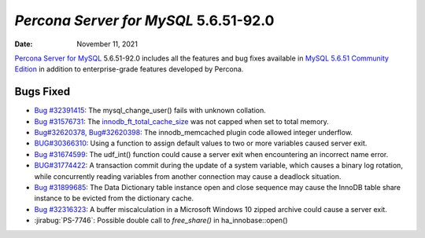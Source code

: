 .. _PS-5.6.51-92.0:

================================================================================
*Percona Server for MySQL* 5.6.51-92.0
================================================================================

:Date: November 11, 2021

`Percona Server for MySQL <https://www.percona.com/software/mysql-database/percona-server>`_ 5.6.51-92.0
includes all the features and bug fixes available in
`MySQL 5.6.51 Community Edition <https://dev.mysql.com/doc/relnotes/mysql/5.6/en/news-5-6-51.html>`_
in addition to enterprise-grade features developed by Percona. 


Bugs Fixed
================================================================================

* `Bug #32391415 <https://github.com/percona/percona-server/pull/4426/commits/91772a342b9d767c0715b7873a164138324c3e8e>`__: The mysql_change_user() fails with unknown collation. 

* `Bug #31576731 <https://github.com/percona/percona-server/pull/4426/commits/192ea7f8bc063593903be0a811b3e79316558e8e>`__: The `innodb_ft_total_cache_size <https://dev.mysql.com/doc/refman/5.6/en/innodb-parameters.html#sysvar_innodb_ft_total_cache_size>`__ was not capped when set to total memory.

* `Bug#32620378, Bug#32620398 <https://github.com/percona/percona-server/pull/4426/commits/44728b4063f8bffb4ff0ad287184cab3d73f16cf>`__: The innodb_memcached plugin code allowed integer underflow. 

* `BUG#30366310 <https://github.com/percona/percona-server/pull/4422/commits/34da47f235180cb07d5495630c8990e042e15dba>`__: Using a function to assign default values to two or more variables caused server exit. 

* `Bug #31674599 <https://github.com/percona/percona-server/pull/4422/commits/4537a61d610950a0225a8f54618cc8075d6d2108>`__: The udf_int() function could cause a server exit when encountering an incorrect name error.

* `BUG#31774422 <https://github.com/percona/percona-server/pull/4422/commits/8f21eca42fce7adaa45829df3c5fe7ea680f1d7e>`__: A transaction commit during the update of a system variable, which causes a binary log rotation, while concurrently reading variables from another connection may cause a deadlock situation.

* `Bug #31899685 <https://github.com/percona/percona-server/pull/4422/commits/489bb255119503f4667e95290ee5c6c0635a078f>`__: The Data Dictionary table instance open and close sequence may cause the InnoDB table share instance to be evicted from the dictionary cache.

* `Bug #32316323 <https://github.com/percona/percona-server/pull/4422/commits/b4824d6237c4cf3ed57f5ab5cab4db56a7b575c7>`__: A buffer miscalculation in a Microsoft Windows 10 zipped archive could cause a server exit. 

* :jirabug:`PS-7746`: Possible double call to `free_share()` in ha_innobase::open()




